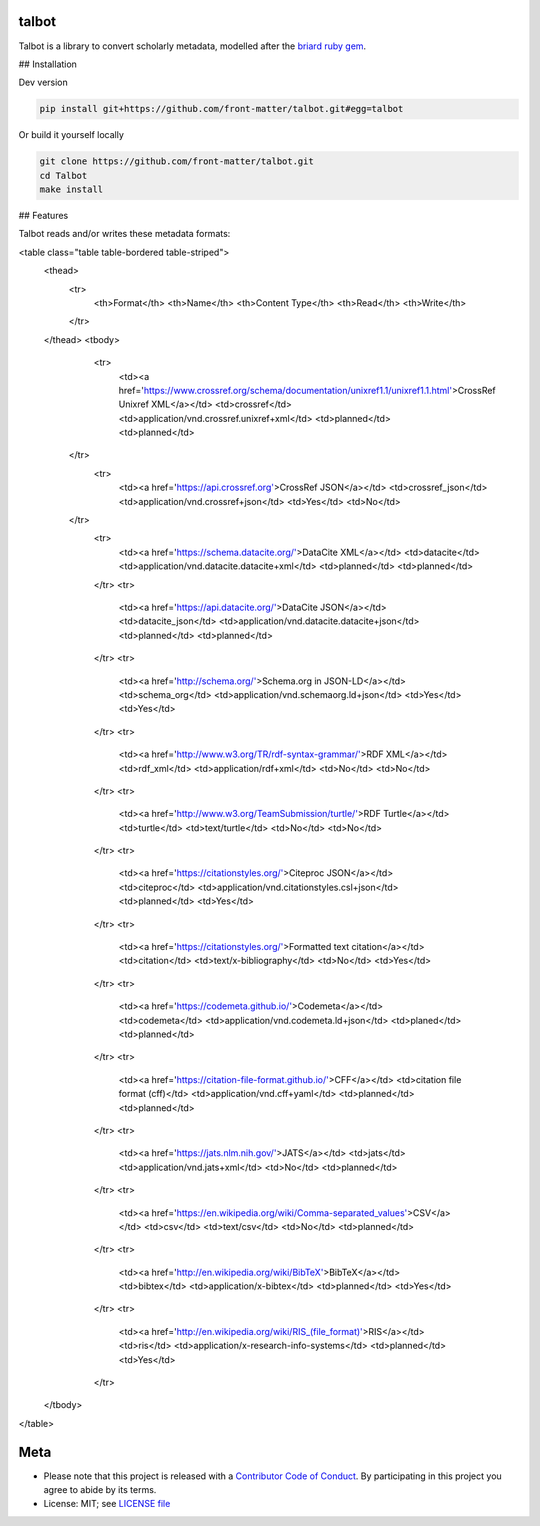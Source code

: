 talbot
======

Talbot is a library to convert scholarly metadata, modelled after the `briard ruby gem <https://github.com/front-matter/briard>`_.

## Installation

Dev version

.. code-block:: console

    pip install git+https://github.com/front-matter/talbot.git#egg=talbot


Or build it yourself locally

.. code-block:: console

    git clone https://github.com/front-matter/talbot.git
    cd Talbot
    make install

## Features

Talbot reads and/or writes these metadata formats:

<table class="table table-bordered table-striped">
  <thead>
    <tr>
      <th>Format</th>
      <th>Name</th>
      <th>Content Type</th>
      <th>Read</th>
      <th>Write</th>
    </tr>
  </thead>
  <tbody>
    <tr>
      <td><a href='https://www.crossref.org/schema/documentation/unixref1.1/unixref1.1.html'>CrossRef Unixref XML</a></td>
      <td>crossref</td>
      <td>application/vnd.crossref.unixref+xml</td>
      <td>planned</td>
      <td>planned</td>
   </tr>
    <tr>
      <td><a href='https://api.crossref.org'>CrossRef JSON</a></td>
      <td>crossref_json</td>
      <td>application/vnd.crossref+json</td>
      <td>Yes</td>
      <td>No</td>
   </tr>
    <tr>
      <td><a href='https://schema.datacite.org/'>DataCite XML</a></td>
      <td>datacite</td>
      <td>application/vnd.datacite.datacite+xml</td>
      <td>planned</td>
      <td>planned</td>
    </tr>
    <tr>
      <td><a href='https://api.datacite.org/'>DataCite JSON</a></td>
      <td>datacite_json</td>
      <td>application/vnd.datacite.datacite+json</td>
      <td>planned</td>
      <td>planned</td>
    </tr>
    <tr>
      <td><a href='http://schema.org/'>Schema.org in JSON-LD</a></td>
      <td>schema_org</td>
      <td>application/vnd.schemaorg.ld+json</td>
      <td>Yes</td>
      <td>Yes</td>
    </tr>
    <tr>
      <td><a href='http://www.w3.org/TR/rdf-syntax-grammar/'>RDF XML</a></td>
      <td>rdf_xml</td>
      <td>application/rdf+xml</td>
      <td>No</td>
      <td>No</td>
    </tr>
    <tr>
      <td><a href='http://www.w3.org/TeamSubmission/turtle/'>RDF Turtle</a></td>
      <td>turtle</td>
      <td>text/turtle</td>
      <td>No</td>
      <td>No</td>
    </tr>
    <tr>
      <td><a href='https://citationstyles.org/'>Citeproc JSON</a></td>
      <td>citeproc</td>
      <td>application/vnd.citationstyles.csl+json</td>
      <td>planned</td>
      <td>Yes</td>
    </tr>
    <tr>
      <td><a href='https://citationstyles.org/'>Formatted text citation</a></td>
      <td>citation</td>
      <td>text/x-bibliography</td>
      <td>No</td>
      <td>Yes</td>
    </tr>
    <tr>
      <td><a href='https://codemeta.github.io/'>Codemeta</a></td>
      <td>codemeta</td>
      <td>application/vnd.codemeta.ld+json</td>
      <td>planed</td>
      <td>planned</td>
    </tr>
    <tr>
      <td><a href='https://citation-file-format.github.io/'>CFF</a></td>
      <td>citation file format (cff)</td>
      <td>application/vnd.cff+yaml</td>
      <td>planned</td>
      <td>planned</td>
    </tr>
    <tr>
      <td><a href='https://jats.nlm.nih.gov/'>JATS</a></td>
      <td>jats</td>
      <td>application/vnd.jats+xml</td>
      <td>No</td>
      <td>planned</td>
    </tr>
    <tr>
      <td><a href='https://en.wikipedia.org/wiki/Comma-separated_values'>CSV</a></td>
      <td>csv</td>
      <td>text/csv</td>
      <td>No</td>
      <td>planned</td>
    </tr>
    <tr>
      <td><a href='http://en.wikipedia.org/wiki/BibTeX'>BibTeX</a></td>
      <td>bibtex</td>
      <td>application/x-bibtex</td>
      <td>planned</td>
      <td>Yes</td>
    </tr>
    <tr>
      <td><a href='http://en.wikipedia.org/wiki/RIS_(file_format)'>RIS</a></td>
      <td>ris</td>
      <td>application/x-research-info-systems</td>
      <td>planned</td>
      <td>Yes</td>
    </tr>
  </tbody>
</table>

Meta
====

* Please note that this project is released with a `Contributor Code of Conduct <https://github.com/front-matter/talbot/blob/main/CODE_OF_CONDUCT.md>`__. By participating in this project you agree to abide by its terms.
* License: MIT; see `LICENSE file <https://github.com/front-matter/talbot/blob/main/LICENSE>`__

